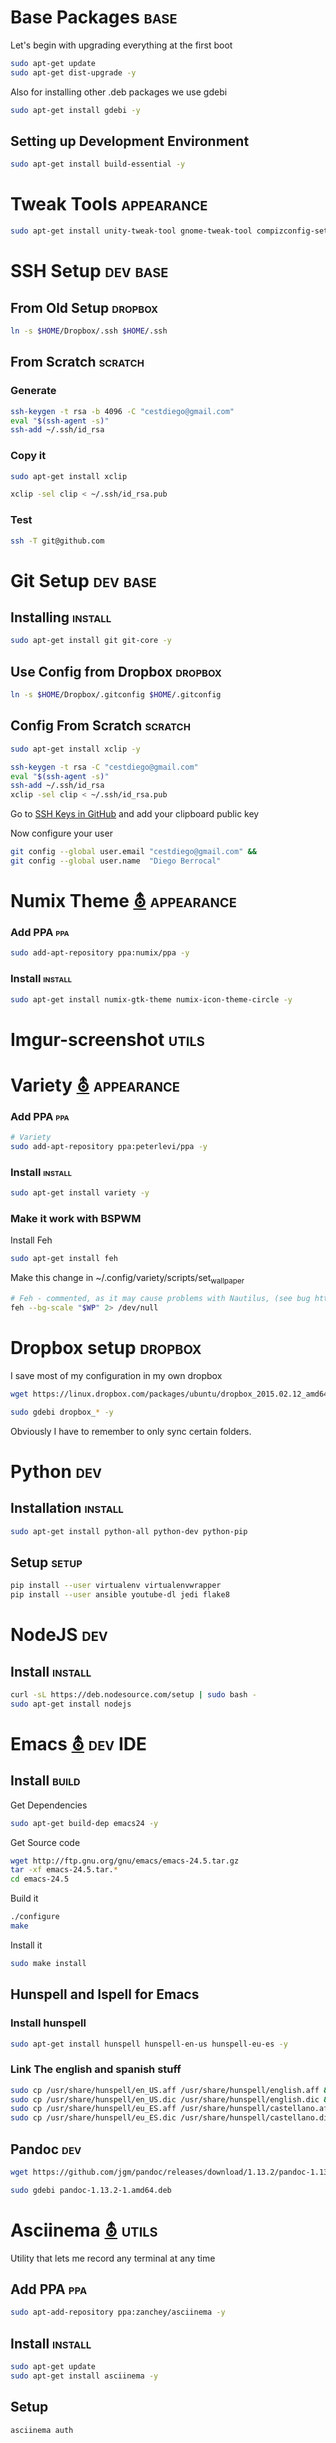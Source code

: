 
* Base Packages                                                        :base:
Let's begin with upgrading everything at the first boot

#+begin_src sh :results verbatim :dir /sudo::
sudo apt-get update
sudo apt-get dist-upgrade -y
#+end_src

Also for installing other .deb packages we use gdebi

#+begin_src sh :results verbatim :dir /sudo::
sudo apt-get install gdebi -y
#+end_src

** Setting up Development  Environment
#+begin_src sh :results verbatim :dir /sudo::
sudo apt-get install build-essential -y
#+end_src

* Tweak Tools                                                    :appearance:
#+begin_src sh :results verbatim :dir /sudo::
sudo apt-get install unity-tweak-tool gnome-tweak-tool compizconfig-settings-manager -y
#+end_src
* SSH Setup                                                        :dev:base:
** From Old Setup                                                  :dropbox:
#+begin_src sh
  ln -s $HOME/Dropbox/.ssh $HOME/.ssh
#+end_src

** From Scratch                                                    :scratch:
*** Generate
#+begin_src sh
  ssh-keygen -t rsa -b 4096 -C "cestdiego@gmail.com"
  eval "$(ssh-agent -s)"
  ssh-add ~/.ssh/id_rsa
#+end_src
*** Copy it
#+begin_src sh :results verbatim :dir /sudo::
  sudo apt-get install xclip
#+end_src

#+begin_src sh
  xclip -sel clip < ~/.ssh/id_rsa.pub
#+end_src
*** Test
#+begin_src sh
  ssh -T git@github.com
#+end_src
* Git Setup                                                        :dev:base:
** Installing                                                      :install:
#+begin_src sh :results verbatim :dir /sudo::
  sudo apt-get install git git-core -y
#+end_src

** Use Config from Dropbox                                         :dropbox:
#+begin_src sh :results raw 
  ln -s $HOME/Dropbox/.gitconfig $HOME/.gitconfig
#+end_src

** Config From Scratch                                             :scratch:
#+begin_src sh :results verbatim :dir /sudo::
sudo apt-get install xclip -y
#+end_src

#+begin_src sh
ssh-keygen -t rsa -C "cestdiego@gmail.com"
eval "$(ssh-agent -s)"
ssh-add ~/.ssh/id_rsa
xclip -sel clip < ~/.ssh/id_rsa.pub
#+end_src

Go to [[https://github.com/settings/ssh][SSH Keys in GitHub]] and add your clipboard public key

Now configure your user

#+begin_src sh
git config --global user.email "cestdiego@gmail.com" &&
git config --global user.name  "Diego Berrocal"
#+end_src

* Numix Theme [[https://numixproject.org/][⛢]]                                                :appearance:
*** Add PPA                                                           :ppa:
#+begin_src sh :results verbatim :dir /sudo::
sudo add-apt-repository ppa:numix/ppa -y
#+end_src
*** Install                                                        :install:
#+begin_src sh
sudo apt-get install numix-gtk-theme numix-icon-theme-circle -y
#+end_src
* Imgur-screenshot                                                   :utils:
* Variety [[http://peterlevi.com/variety/how-to-install/][⛢]]                                                      :appearance:
*** Add PPA                                                           :ppa:
#+begin_src sh :results verbatim :dir /sudo::
# Variety
sudo add-apt-repository ppa:peterlevi/ppa -y
#+end_src
*** Install                                                        :install:
#+begin_src sh
sudo apt-get install variety -y
#+end_src
*** Make it work with BSPWM 
Install Feh
#+begin_src sh
sudo apt-get install feh
#+end_src

Make this change in ~/.config/variety/scripts/set_wallpaper
#+begin_src sh
# Feh - commented, as it may cause problems with Nautilus, (see bug https://bugs.launchpad.net/variety/+bug/1047083)
feh --bg-scale "$WP" 2> /dev/null
#+end_src

* Dropbox setup                                                     :dropbox:
I save most of my configuration in my own dropbox
#+begin_src sh 
  wget https://linux.dropbox.com/packages/ubuntu/dropbox_2015.02.12_amd64.deb
#+end_src
#+begin_src sh :results verbatim :dir /sudo::
  sudo gdebi dropbox_* -y
#+end_src

Obviously I have to remember to only sync certain folders.
* Python                                                                :dev:
** Installation                                                    :install:
#+begin_src sh :results verbatim :dir /sudo:: 
sudo apt-get install python-all python-dev python-pip
#+end_src

** Setup                                                             :setup:
#+begin_src sh
pip install --user virtualenv virtualenvwrapper 
pip install --user ansible youtube-dl jedi flake8
#+end_src

* NodeJS                                                                :dev:
** Install                                                         :install:
#+begin_src sh :results verbatim :dir /sudo::
  curl -sL https://deb.nodesource.com/setup | sudo bash -
  sudo apt-get install nodejs
#+end_src

* Emacs [[http://ubuntuhandbook.org/index.php/2014/10/emacs-24-4-released-install-in-ubuntu-14-04/][⛢]]                                                           :dev:IDE:
** Install                                                      :build:
Get Dependencies
#+begin_src sh :results verbatim :dir /sudo::
  sudo apt-get build-dep emacs24 -y
#+end_src

Get Source code
#+begin_src sh
  wget http://ftp.gnu.org/gnu/emacs/emacs-24.5.tar.gz
  tar -xf emacs-24.5.tar.*
  cd emacs-24.5
#+end_src

Build it
#+begin_src sh
  ./configure
  make
#+end_src

Install it
#+begin_src sh :results verbatim :dir /sudo::
  sudo make install
#+end_src
** Hunspell and Ispell for Emacs
*** Install hunspell
#+begin_src sh :results verbatim :dir /sudo::
  sudo apt-get install hunspell hunspell-en-us hunspell-eu-es -y
#+end_src

*** Link The english and spanish stuff
#+begin_src sh :results verbatim :dir /sudo::
sudo cp /usr/share/hunspell/en_US.aff /usr/share/hunspell/english.aff &&
sudo cp /usr/share/hunspell/en_US.dic /usr/share/hunspell/english.dic &&
sudo cp /usr/share/hunspell/eu_ES.aff /usr/share/hunspell/castellano.aff &&
sudo cp /usr/share/hunspell/eu_ES.dic /usr/share/hunspell/castellano.dic
#+end_src


** Pandoc                                                              :dev:
#+begin_src sh
  wget https://github.com/jgm/pandoc/releases/download/1.13.2/pandoc-1.13.2-1-amd64.deb
#+end_src

#+begin_src sh :results verbatim :dir /sudo::/home/io/
  sudo gdebi pandoc-1.13.2-1.amd64.deb
#+end_src

* Asciinema [[https://asciinema.org/docs/installation][⛢]]                                                       :utils:
Utility that lets me record any terminal at any time
** Add PPA                                                           :ppa:
#+begin_src sh :results verbatim :dir /sudo::
sudo apt-add-repository ppa:zanchey/asciinema -y
#+end_src
** Install                                                       :install:
#+begin_src sh :results verbatim :dir /sudo::
sudo apt-get update
sudo apt-get install asciinema -y
#+end_src
** Setup
#+begin_src sh
asciinema auth
#+end_src

* Java [[http://www.webupd8.org/2012/09/install-oracle-java-8-in-ubuntu-via-ppa.html][⛢]]                                                          :dev:
** Add PPA                                                             :ppa:

#+begin_src sh :results verbatim :dir /sudo::
sudo add-apt-repository ppa:webupd8team/java -y
#+end_src
** Install                                                         :install:
#+begin_src sh :results verbatim :dir /sudo::
sudo apt-get install oracle-java7-installer
#+end_src

* Android Studio
** Dependencies
#+begin_src sh :results verbatim :dir /sudo::
nsudo apt-get install lib32z1 lib32ncurses5 lib32bz2-1.0 lib32stdc++6
#+end_src
* Spotify [[https://www.spotify.com/pe/download/previews/][⛢]]                                                      :media:
** Add PPA                                                             :ppa:
#+begin_src sh :results verbatim :dir /sudo::
sudo apt-add-repository -y "deb http://repository.spotify.com stable non-free" &&
sudo apt-key adv --keyserver keyserver.ubuntu.com --recv-keys 94558F59 &&
#+end_src
** Install                                                         :install:
#+begin_src sh :results verbatim :dir /sudo::
sudo apt-get update -qq &&
sudo apt-get install spotify-client
#+end_src

* LaTeX [[http://www.reddit.com/r/latex/][⛢]]                                                         :work:
** Install                                                        :install:
#+begin_src sh :results verbatim :dir /sudo::
  sudo apt-get install texlive-full
#+end_src

* VMWare [[Install ][⛢]]                                               :dev:virtualization:
** Grab Installer [[Install ][⛢]]
** Enter the following License Key 
Hint: These are ROT13'd
#+begin_src sh
  PI512-SNJ91-085AC-QZKDK-DYUNS
  NN7QH-NCJ15-U848D-C5MTM-CPEP2
  IH1A2-6QR5A-Z8QYD-NRZRI-KN2M4
  HI3AE-NZM17-08RMC-9LDDR-ZMNL8
  TP75H-21R50-Z8Q5D-X6LDK-J28I8
#+end_src

** Enable 3D Acceleration [[http://askubuntu.com/questions/512762/vmware-3d-acceleration-ubuntu-14-04][⛢]]
Enable it in the .vmware preference file

#+begin_src sh
emacs ~/.vmware/preferences
# Edit mks.gl.allowBlacklistedDrivers = FALSE
# set to False
#+end_src
* SimpleScreenRecorder                                                :utils:
** Add PPA                                                             :ppa:
#+begin_src sh :results verbatim :dir /sudo::
  # SimpleScreenRecorder
  sudo add-apt-repository ppa:maarten-baert/simplescreenrecorder -y
#+end_src

** Install                                                         :install:
#+begin_src sh :results verbatim :dir /sudo::
  sudo apt-get install simplescreenrecorder -y
  # if you want to record 32-bit OpenGL applications on a 64-bit system:
  sudo apt-get install simplescreenrecorder-lib:i386 -y
#+end_src

* GIF Recording                                                 :media:utils:
** Install xrectsel
#+begin_src sh
git clone https://github.com/lolilolicon/xrectsel
cd xrectsel
./bootstrap
./configure
make
#+end_src
#+begin_src sh :results verbatim :dir /sudo::
sudo make install
#+end_src

** Add PPA                                                             :ppa:
#+begin_src sh :results verbatim :dir /sudo::
  sudo add-apt-repository ppa:fossfreedom/byzanz
#+end_src

** Install                                                         :install:

#+begin_src sh :results verbatim :dir /sudo::
  sudo apt-get install xdotool byzanz
#+end_src
